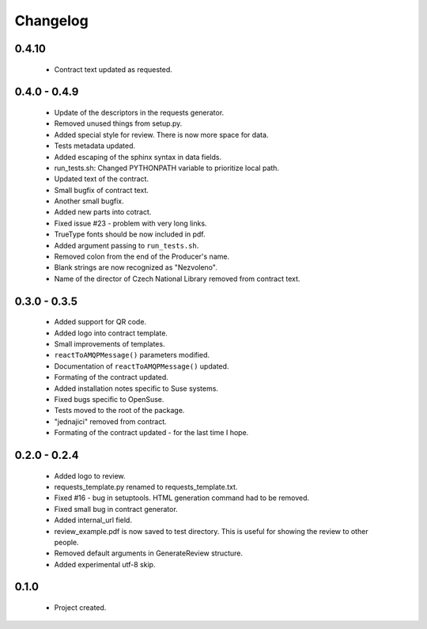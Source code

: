 Changelog
=========

0.4.10
------
    - Contract text updated as requested.

0.4.0 - 0.4.9
-------------
    - Update of the descriptors in the requests generator.
    - Removed unused things from setup.py.
    - Added special style for review. There is now more space for data.
    - Tests metadata updated.
    - Added escaping of the sphinx syntax in data fields.
    - run_tests.sh: Changed PYTHONPATH variable to prioritize local path.
    - Updated text of the contract.
    - Small bugfix of contract text.
    - Another small bugfix.
    - Added new parts into cotract.
    - Fixed issue #23 - problem with very long links.
    - TrueType fonts should be now included in pdf.
    - Added argument passing to ``run_tests.sh``.
    - Removed colon from the end of the Producer's name.
    - Blank strings are now recognized as "Nezvoleno".
    - Name of the director of Czech National Library removed from contract text.

0.3.0 - 0.3.5
-------------
    - Added support for QR code.
    - Added logo into contract template.
    - Small improvements of templates.
    - ``reactToAMQPMessage()`` parameters modified.
    - Documentation of ``reactToAMQPMessage()`` updated.
    - Formating of the contract updated.
    - Added installation notes specific to Suse systems.
    - Fixed bugs specific to OpenSuse.
    - Tests moved to the root of the package.
    - "jednajici" removed from contract.
    - Formating of the contract updated - for the last time I hope.

0.2.0 - 0.2.4
-------------
    - Added logo to review.
    - requests_template.py renamed to requests_template.txt.
    - Fixed #16 - bug in setuptools. HTML generation command had to be removed.
    - Fixed small bug in contract generator.
    - Added internal_url field.
    - review_example.pdf is now saved to test directory. This is useful for showing the review to other people.
    - Removed default arguments in GenerateReview structure.
    - Added experimental utf-8 skip.

0.1.0
-----
    - Project created.